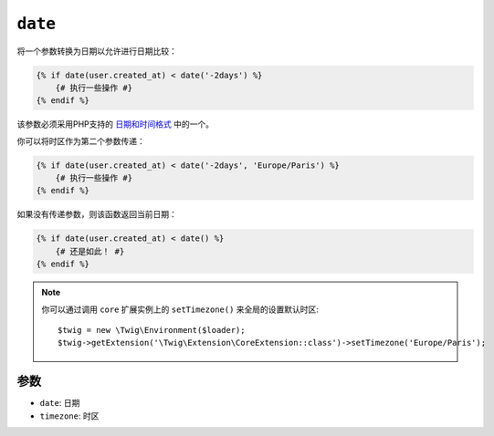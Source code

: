 ``date``
========

将一个参数转换为日期以允许进行日期比较：

.. code-block:: html+twig

    {% if date(user.created_at) < date('-2days') %}
        {# 执行一些操作 #}
    {% endif %}

该参数必须采用PHP支持的 `日期和时间格式`_ 中的一个。

你可以将时区作为第二个参数传递：

.. code-block:: html+twig

    {% if date(user.created_at) < date('-2days', 'Europe/Paris') %}
        {# 执行一些操作 #}
    {% endif %}

如果没有传递参数，则该函数返回当前日期：

.. code-block:: html+twig

    {% if date(user.created_at) < date() %}
        {# 还是如此！ #}
    {% endif %}

.. note::

    你可以通过调用 ``core`` 扩展实例上的 ``setTimezone()`` 来全局的设置默认时区::

        $twig = new \Twig\Environment($loader);
        $twig->getExtension('\Twig\Extension\CoreExtension::class')->setTimezone('Europe/Paris');

参数
---------

* ``date``:     日期
* ``timezone``: 时区

.. _`日期和时间格式`: https://www.php.net/manual/en/datetime.formats.php
